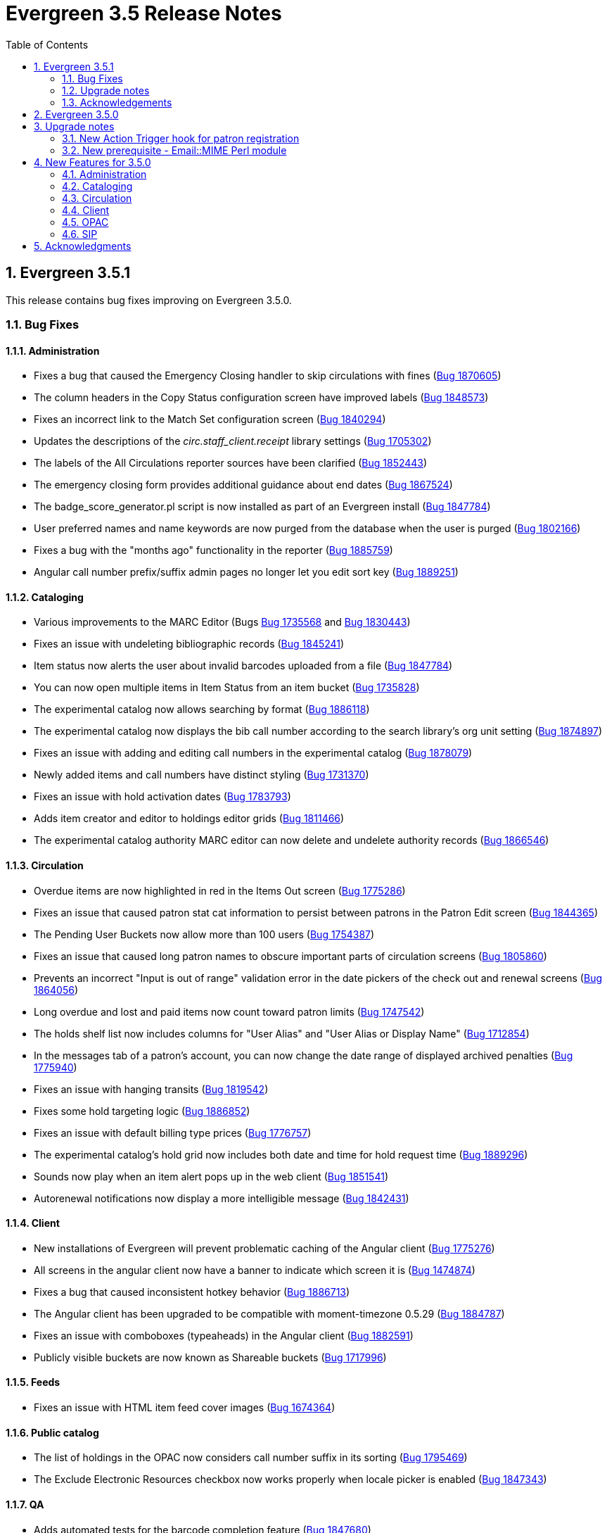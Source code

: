 Evergreen 3.5 Release Notes
===========================
:toc:
:numbered:

Evergreen 3.5.1
---------------

This release contains bug fixes improving on Evergreen 3.5.0.

Bug Fixes
~~~~~~~~~


Administration
^^^^^^^^^^^^^^

* Fixes a bug that caused the Emergency Closing handler to skip circulations with fines (https://bugs.launchpad.net/evergreen/+bug/1870605[Bug 1870605])
* The column headers in the Copy Status configuration screen have improved labels (https://bugs.launchpad.net/evergreen/+bug/1848573[Bug 1848573])
* Fixes an incorrect link to the Match Set configuration screen (https://bugs.launchpad.net/evergreen/+bug/1840294[Bug 1840294])
* Updates the descriptions of the _circ.staff_client.receipt_ library settings (https://bugs.launchpad.net/evergreen/+bug/1705302[Bug 1705302])
* The labels of the All Circulations reporter sources have been clarified (https://bugs.launchpad.net/evergreen/+bug/1852443[Bug 1852443])
* The emergency closing form provides additional guidance about end dates (https://bugs.launchpad.net/evergreen/+bug/1867524[Bug 1867524])
* The badge_score_generator.pl script is now installed as part of an Evergreen install (https://bugs.launchpad.net/evergreen/+bug/1847784[Bug 1847784])
* User preferred names and name keywords are now purged from the database when the user is purged
(https://bugs.launchpad.net/evergreen/+bug/1802166[Bug 1802166])
* Fixes a bug with the "months ago" functionality in the reporter (https://bugs.launchpad.net/evergreen/+bug/1885759[Bug 1885759])
* Angular call number prefix/suffix admin pages no longer let you edit sort key (https://bugs.launchpad.net/evergreen/+bug/1889251[Bug 1889251])

Cataloging
^^^^^^^^^^

* Various improvements to the MARC Editor (Bugs https://bugs.launchpad.net/evergreen/+bug/1735568[Bug 1735568] and
https://bugs.launchpad.net/evergreen/+bug/1830443[Bug 1830443])
* Fixes an issue with undeleting bibliographic records (https://bugs.launchpad.net/evergreen/+bug/1845241[Bug 1845241])
* Item status now alerts the user about invalid barcodes uploaded from a file (https://bugs.launchpad.net/evergreen/+bug/1847784[Bug 1847784])
* You can now open multiple items in Item Status from an item bucket (https://bugs.launchpad.net/evergreen/+bug/1735828[Bug 1735828])
* The experimental catalog now allows searching by format (https://bugs.launchpad.net/evergreen/+bug/1886118[Bug 1886118])
* The experimental catalog now displays the bib call number according to the search library's org unit setting
(https://bugs.launchpad.net/evergreen/+bug/1874897[Bug 1874897])
* Fixes an issue with adding and editing call numbers in the experimental catalog (https://bugs.launchpad.net/evergreen/+bug/1878079[Bug 1878079])
* Newly added items and call numbers have distinct styling (https://bugs.launchpad.net/evergreen/+bug/1731370[Bug 1731370])
* Fixes an issue with hold activation dates (https://bugs.launchpad.net/evergreen/+bug/1783793[Bug 1783793])
* Adds item creator and editor to holdings editor grids (https://bugs.launchpad.net/evergreen/+bug/1811466[Bug 1811466])
* The experimental catalog authority MARC editor can now delete and undelete authority records
(https://bugs.launchpad.net/evergreen/+bug/1866546[Bug 1866546])

Circulation
^^^^^^^^^^^

* Overdue items are now highlighted in red in the Items Out screen (https://bugs.launchpad.net/evergreen/+bug/1775286[Bug 1775286])
* Fixes an issue that caused patron stat cat information to persist between patrons in the Patron Edit screen
(https://bugs.launchpad.net/evergreen/+bug/1844365[Bug 1844365])
* The Pending User Buckets now allow more than 100 users (https://bugs.launchpad.net/evergreen/+bug/1754387[Bug 1754387])
* Fixes an issue that caused long patron names to obscure important parts of circulation screens
(https://bugs.launchpad.net/evergreen/+bug/1805860[Bug 1805860])
* Prevents an incorrect "Input is out of range" validation error in the date pickers of the check out and renewal
screens (https://bugs.launchpad.net/evergreen/+bug/1864056[Bug 1864056])
* Long overdue and lost and paid items now count toward patron limits (https://bugs.launchpad.net/evergreen/+bug/1747542[Bug 1747542])
* The holds shelf list now includes columns for "User Alias" and "User Alias or Display Name" (https://bugs.launchpad.net/evergreen/+bug/1712854[Bug 1712854])
* In the messages tab of a patron's account, you can now change the date range of displayed archived penalties
(https://bugs.launchpad.net/evergreen/+bug/1775940[Bug 1775940])
* Fixes an issue with hanging transits (https://bugs.launchpad.net/evergreen/+bug/1819542[Bug 1819542])
* Fixes some hold targeting logic (https://bugs.launchpad.net/evergreen/+bug/1886852[Bug 1886852])
* Fixes an issue with default billing type prices (https://bugs.launchpad.net/evergreen/+bug/1776757[Bug 1776757])
* The experimental catalog's hold grid now includes both date and time for hold request time (https://bugs.launchpad.net/evergreen/+bug/1889296[Bug 1889296])
* Sounds now play when an item alert pops up in the web client (https://bugs.launchpad.net/evergreen/+bug/1851541[Bug 1851541])
* Autorenewal notifications now display a more intelligible message (https://bugs.launchpad.net/evergreen/+bug/1842431[Bug 1842431])

Client
^^^^^^

* New installations of Evergreen will prevent problematic caching of the Angular client (https://bugs.launchpad.net/evergreen/+bug/1775276[Bug 1775276])
* All screens in the angular client now have a banner to indicate which screen it is (https://bugs.launchpad.net/evergreen/+bug/1474874[Bug 1474874])
* Fixes a bug that caused inconsistent hotkey behavior (https://bugs.launchpad.net/evergreen/+bug/1886713[Bug 1886713])
* The Angular client has been upgraded to be compatible with moment-timezone 0.5.29 (https://bugs.launchpad.net/evergreen/+bug/1884787[Bug 1884787])
* Fixes an issue with comboboxes (typeaheads) in the Angular client (https://bugs.launchpad.net/evergreen/+bug/1882591[Bug 1882591])
* Publicly visible buckets are now known as Shareable buckets (https://bugs.launchpad.net/evergreen/+bug/1717996[Bug 1717996])

Feeds
^^^^^

* Fixes an issue with HTML item feed cover images (https://bugs.launchpad.net/evergreen/+bug/1674364[Bug 1674364])

Public catalog
^^^^^^^^^^^^^^

* The list of holdings in the OPAC now considers call number suffix in its sorting (https://bugs.launchpad.net/evergreen/+bug/1795469[Bug 1795469])
* The Exclude Electronic Resources checkbox now works properly when locale picker is enabled (https://bugs.launchpad.net/evergreen/+bug/1847343[Bug 1847343])

QA
^^

* Adds automated tests for the barcode completion feature (https://bugs.launchpad.net/evergreen/+bug/1847680[Bug 1847680])

Search
^^^^^^

* Fixes an issue with SRU search (https://bugs.launchpad.net/evergreen/+bug/1833300[Bug 1833300])
* Fixes an issue with searching the catalog from the staff client (https://bugs.launchpad.net/evergreen/+bug/1858701[Bug 1858701])
* The experimental catalog basket clears when a staff member logs out (https://bugs.launchpad.net/evergreen/+bug/1867834[Bug 1867834])
* Fixes an accessibility issue with the catalog search on the splash page (https://bugs.launchpad.net/evergreen/+bug/1839369[Bug 1839369])

Upgrade notes
~~~~~~~~~~~~~

Evergreen administrators should update existing apache configuration files
so that the Angular index.html file is never cached by the client.  This
can be done by changing the Angular setup section of the apache configuration
that starts with:

[source,xml]
----
<Directory "/openils/var/web/eg2/en-US">
----

or similar in the apache configuration. Add the following after the
FallbackResource directive:

[source,xml]
----
    <Files "index.html">
      <IfModule mod_headers.c>
        Header set Cache-Control "no-cache, no-store, must-revalidate"
        Header set Pragma "no-cache"
        Header set Expires 0
      </IfModule>
    </Files>
----

Finally, ensure that the mod_headers apache module is enabled by running the
following commands on all apache servers as the root user:

[source,bash]
----
a2enmod headers
sudo /etc/init.d/apache2 restart
----

Purge User Preferred Names
^^^^^^^^^^^^^^^^^^^^^^^^^^
The new, user preferred name fields are now set to NULL in the
database when a user account is purged via the staff client or using
the actor.usr_delete function in the database.

To clear the preferred name fields from records that have already been
purged, run the following SQL update:

[source,sql]
----
UPDATE actor.usr
SET pref_prefix = NULL,
    pref_first_given_name = NULL,
    pref_second_given_name = NULL,
    pref_family_name = NULL,
    pref_suffix = NULL,
    name_keywords = NULL
WHERE usrname ~ ('^' || id || '-PURGED')
AND NOT active
AND deleted
AND (
  pref_prefix IS NOT NULL OR
  pref_first_given_name IS NOT NULL OR
  pref_second_given_name IS NOT NULL OR
  pref_family_name IS NOT NULL OR
  pref_suffix IS NOT NULL OR
  name_keywords IS NOT NULL
);
----

Acknowledgements
~~~~~~~~~~~~~~~~
We would like to thank the following individuals who contributed code,
testing and documentation patches to the 3.5.1 point release of Evergreen:

* John Amundson
* A. Bellenir
* Jason Boyer
* Steven Callender
* Galen Charlton
* Jeff Davis
* Bill Erickson
* Jason Etheridge
* Ruth Frasur
* Blake Graham Henderson
* Rogan Hamby
* Elaine Hardy
* Kyle Huckins
* Shula Link
* Tiffany Little
* Christine Morgan
* Michele Morgan
* Terran McCanna
* Gina Monti
* Mike Risher
* Mike Rylander
* Jane Sandberg
* Dan Scott
* Jason Stephenson
* Josh Stompro
* John Yorio

Evergreen 3.5.0
---------------

Upgrade notes
-------------

New Action Trigger hook for patron registration
~~~~~~~~~~~~~~~~~~~~~~~~~~~~~~~~~~~~~~~~~~~~~~~
Use of the new Action Trigger stgu.created hook requires changes to 
your action_trigger_filters.json file.  See below for more details.

New prerequisite - Email::MIME Perl module
~~~~~~~~~~~~~~~~~~~~~~~~~~~~~~~~~~~~~~~~~~
The Email::MIME Perl module is now required, so be sure to run the 
prerequisite installation procedure for your Linux distribution before 
upgrading Evergreen.



New Features for 3.5.0
----------------------

Administration
~~~~~~~~~~~~~~

Do not cache the Angular application root
^^^^^^^^^^^^^^^^^^^^^^^^^^^^^^^^^^^^^^^^^

Evergreen administrators should update existing apache configuration files
so that the Angular index.html file is never cached by the client.  This
can be done by changing the Angular setup section of the apache configuration
that starts with:

[source, conf]
----
<Directory "/openils/var/web/eg2/en-US">
----

or similar in the apache configuration. Add the following after the
FallbackResource directive:

[source, conf]
----
    <Files "index.html">
      <IfModule mod_headers.c>
        Header set Cache-Control "no-cache, no-store, must-revalidate"
        Header set Pragma "no-cache"
        Header set Expires 0
      </IfModule>
    </Files>
----

Finally, ensure that the mod_headers apache module is enabled by running the
following commands on all apache servers as the root user:

[source, sh]
----
a2enmod headers
/etc/init.d/apache2 restart
----


Repair of Self-closing HTML Tags
^^^^^^^^^^^^^^^^^^^^^^^^^^^^^^^^
The most recent release of JQuery requires valid closing tags for X/HTML elements.
These were repaired within affected OPAC/Staff Client TT2 templates, but care should
be taken in Action/Trigger templates to make sure closing tags are present where 
appropriate.  The stock template for PO HTML was affected. 
See https://bugs.launchpad.net/evergreen/+bug/1873286[LP#1873286] for details. 

Aged Money Changes
^^^^^^^^^^^^^^^^^^

Two new global flag settings have been added to control if/when billings and
payments are aged.  Both settings are disabled by default.

* 'history.money.age_with_circs' 
 ** Age billings and payments linked to circulations when the cirulcation 
    is aged.
* 'history.money.retention_age'
  ** Age billings and payments based on the age of the finish date for
     the linked transaction.
  ** To age money based on this setting, there is a new srfsh script
     at (by default) /openils/bin/age_money.srfsh.

Aged Payment Additional Fields
++++++++++++++++++++++++++++++

The aged payment table now has accepting_usr, cash_drawer, and billing
columns to improve reporting of aged money.

Manual Data Migration of Aged Money
+++++++++++++++++++++++++++++++++++

For users that wish to age money along with circulations (global flag 
'history.money.age_with_circs' is set to true), it's necessary to manaully
age money for circulations which have already been aged.  This can be
done directly in the database with SQL:

NOTE: This SQL can take a very long time to run on large databases, so
it may be necessary to process aged circulations in batches instead
of all at once.

[source,sql]
-------------------------------------------------------------------------
SELECT money.age_billings_and_payments_for_xact(circ.id)
FROM action.aged_circulation circ
-- limit to aged circs with billings
JOIN money.billing mb ON mb.xact = circ.id;
-------------------------------------------------------------------------


PostgreSQL 10 Support
^^^^^^^^^^^^^^^^^^^^^
PostgreSQL 10 is now available for installation with Evergreen.  Please
see the installation documentation for details.

New Action Trigger hook for patron registration
^^^^^^^^^^^^^^^^^^^^^^^^^^^^^^^^^^^^^^^^^^^^^^^
Evergreen now includes a new type of Action Trigger hook: stgu.created. 
This hook will trigger upon the patron registration submission form. In 
addition to the new hook, an example Action Trigger definition is 
provided (disabled by default) entitled "Patron Registered for a card 
stgu.created". With clever timing and delay settings, a library can 
receive a single notification containing all of the pending patron 
registrations for a given time interval. No special server-side 
considerations required unless you introduce a new granularity. There 
is, however, a new clause introduced to the 
"action_trigger_filters.json.example" file.

If you wish to use this new hook, be sure to include this clause in your 
local "action_trigger_filters.json" file:

----
"stgu.created" : {
        "context_org": "home_ou",
        "filter": {
            "complete": "f"
        }
    }
----

SendEmail Reactor Updated to use Email::MIME
^^^^^^^^^^^^^^^^^^^^^^^^^^^^^^^^^^^^^^^^^^^^
The SendEmail reactor for Action/Trigger has been updated to use the
Email::MIME Perl module for proper encoding of the email message
header fields.  You should notice no functional difference in the
sending of emails.



Cataloging
~~~~~~~~~~

Enriched/Full MARC Editor Ported to Angular
^^^^^^^^^^^^^^^^^^^^^^^^^^^^^^^^^^^^^^^^^^^
The full MARC editor is now implemented in Angular.  This change impacts
both the experimental Angular catalog and the MARC edit option within
MARC Batch Import/Export (Vandelay) Queue manager.

Patron View tab in Experimental Catalog
^^^^^^^^^^^^^^^^^^^^^^^^^^^^^^^^^^^^^^^
The record view screen in the Experimental Catalog now has a 
_Patron View_ tab.  This tab displays a view of the record in
the OPAC, as a patron would see it.

The _Patron View_ tab replaces the previous _View in Catalog_
button.



Circulation
~~~~~~~~~~~

New Hold Sort Order: Traditional with Holds-chase-home-lib-patrons
^^^^^^^^^^^^^^^^^^^^^^^^^^^^^^^^^^^^^^^^^^^^^^^^^^^^^^^^^^^^^^^^^^

This is a new entry under Administration -> Server Administration -> 
Best-Hold Selection Sort Order in the staff client.  It prioritizes holds 
such that a given item, based on its owning library, will prefer patrons with 
a matching home library, no matter the pickup library.


Angular Staff Catalog Holds Patron Search Support
^^^^^^^^^^^^^^^^^^^^^^^^^^^^^^^^^^^^^^^^^^^^^^^^^
The Angular staff catalog now supports patron searching directly from 
the holds placement interace.

Hide Print List Button On Self Check Home Page
^^^^^^^^^^^^^^^^^^^^^^^^^^^^^^^^^^^^^^^^^^^^^^
The _Print List_ button is no longer displayed on the main page
of the self check interface. This addresses an issue where
users were observed to either hit the _Print List_ button and
walk away or hit it *and* the _Logout_ button, causing duplicate
receipts to be printed.  The _Print List_ button continues to
be displayed on the _Items Out_, _Holds_, and _Fines Details_ pages
of the self check interface.

Update Hold Notification Information
^^^^^^^^^^^^^^^^^^^^^^^^^^^^^^^^^^^^
The public catalog and staff client now have the ability to update 
existing holds if a patron or a staff member changes certain 
notification preferences or contact information.  Evergreen will detect 
these changes and prompt the staff user or patron user and ask if they 
want to update existing holds with the new contact information and/or 
notification preferences.



Client
~~~~~~

Angular Staff Catalog Preferences Page
^^^^^^^^^^^^^^^^^^^^^^^^^^^^^^^^^^^^^^
Adds a new "Catalog Preferences" interface, accessible directly from the
catalog.  The UI houses the search preferences (default search lib,
preferred library, default search tab) and a new staff-specific
hits-per-page setting.  Other preferences may be added later.

Adds support for selecting a default search tab using the existing
'eg.search.adv_pane' setting.

Hatch File Writer Print Option
^^^^^^^^^^^^^^^^^^^^^^^^^^^^^^
Adds a new stock print option in the Hatch printer configuration interface
called Hatch File Writer (translatable).  When selected, any print content
that is delivered to this printer is translated into text where necessary
and written to a file in the Hatch profile directory.

The name of the file written is based on the print context: 
"receipt.<context>.txt".  For example, 'receipt.label.txt'.

Angular Staff Catalog gets Search Highlighting
^^^^^^^^^^^^^^^^^^^^^^^^^^^^^^^^^^^^^^^^^^^^^^
Search text highlighting is now supported on the search results and
record details pages in the Angular staff catalog for searches that
support highlighting.



OPAC
~~~~

Custom CSS in OPAC 
^^^^^^^^^^^^^^^^^^
There is now a library setting called opac.patron.custom_css. This can be
populated with CSS that will load in the OPAC after the stylesheets and
allow for custom CSS without editing server side templates. The permission
UPDATE_ORG_UNIT_SETTING.opac.patron.custom_css manages access to it.



SIP
~~~

Add patron_status_always_permit_loans Option to SIP Server
^^^^^^^^^^^^^^^^^^^^^^^^^^^^^^^^^^^^^^^^^^^^^^^^^^^^^^^^^^
Evergreen now has a new `oils_sip.xml` login attribute called
`patron_status_always_permit_loans` that specifies whether
the charge privileges denied, renewal privilges denied, and
card reported lost flags in the patron status block should be
coerced to permissive values regardless of the actual state
of the patron record. Turning this on works around an issue
where a 2019-12 change by the Hoopla SIP2 client takes those flag
fields into account, but some libraries may not wish those
to block a patron's access to online resources that use
SIP2 to authenticate. This setting can also be set as
an `implementation_config` option; note that if it is set to
'true' or 'false' as a login attribute, the login attribute will
override whatever is set in the `implementation_config`.




Acknowledgments
---------------
The Evergreen project would like to acknowledge the following
organizations that commissioned developments in this release of
Evergreen:

* King County Library System 
* MassLNC
* PaILS

We would also like to thank the following individuals who contributed
code, translations, documentations patches and tests to this release of
Evergreen:

* Jason Boyer
* Galen Charlton
* Garry Collum
* Dawn Dale
* Jeff Davis
* Bill Erickson
* Jason Etheridge
* Lynn Floyd
* Ruth Frasur
* Blake Graham-Henderson
* Rogan Hamby
* Terran McCanna
* Mike Risher
* Mike Rylander
* Jane Sandberg
* Chris Sharp
* Josh Stompro
* Cesar Velez


We also thank the following organizations whose employees contributed
patches:

* BC Libraries Cooperative
* Catalyte
* Equinox Open Library Initiative
* Georgia Public Library Service
* Indiana State Library
* King County Library System 
* Lake Agassiz Regional Library
* Linn-Benton Community College
* MOBIUS

We regret any omissions.  If a contributor has been inadvertently
missed, please open a bug at http://bugs.launchpad.net/evergreen/
with a correction.

